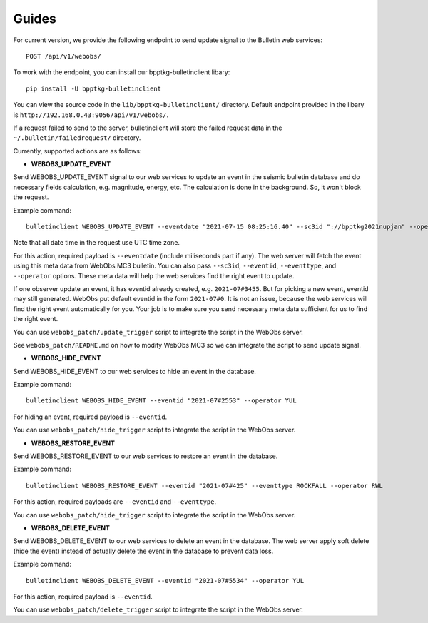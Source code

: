 ======
Guides
======

For current version, we provide the following endpoint to send update signal to
the Bulletin web services: ::

    POST /api/v1/webobs/

To work with the endpoint, you can install our bpptkg-bulletinclient libary: ::

    pip install -U bpptkg-bulletinclient

You can view the source code in the ``lib/bpptkg-bulletinclient/`` directory.
Default endpoint provided in the libary is
``http://192.168.0.43:9056/api/v1/webobs/``.

If a request failed to send to the server, bulletinclient will store the failed
request data in the ``~/.bulletin/failedrequest/`` directory.

Currently, supported actions are as follows:

- **WEBOBS_UPDATE_EVENT**

Send WEBOBS_UPDATE_EVENT signal to our web services to update an event in the
seismic bulletin database and do necessary fields calculation, e.g. magnitude,
energy, etc. The calculation is done in the background. So, it won't block the
request.

Example command: ::

  bulletinclient WEBOBS_UPDATE_EVENT --eventdate "2021-07-15 08:25:16.40" --sc3id "://bpptkg2021nupjan" --operator IND --eventtype MP --eventid "2021-07#235"

Note that all date time in the request use UTC time zone.

For this action, required payload is ``--eventdate`` (include miliseconds part
if any). The web server will fetch the event using this meta data from WebObs
MC3 bulletin. You can also pass ``--sc3id``, ``--eventid``, ``--eventtype``, and
``--operator`` options. These meta data will help the web services find the
right event to update.

If one observer update an event, it has eventid already created, e.g.
``2021-07#3455``. But for picking a new event, eventid may still generated.
WebObs put default eventid in the form ``2021-07#0``. It is not an issue,
because the web services will find the right event automatically for you. Your
job is to make sure you send necessary meta data sufficient for us to find the
right event.

You can use ``webobs_patch/update_trigger`` script to integrate the script in
the WebObs server.

See ``webobs_patch/README.md`` on how to modify WebObs MC3 so we can integrate
the script to send update signal.

- **WEBOBS_HIDE_EVENT**

Send WEBOBS_HIDE_EVENT to our web services to hide an event in the database.

Example command: ::

  bulletinclient WEBOBS_HIDE_EVENT --eventid "2021-07#2553" --operator YUL

For hiding an event, required payload is ``--eventid``.

You can use ``webobs_patch/hide_trigger`` script to integrate the script in the
WebObs server.

- **WEBOBS_RESTORE_EVENT**

Send WEBOBS_RESTORE_EVENT to our web services to restore an event in the
database.

Example command: ::

  bulletinclient WEBOBS_RESTORE_EVENT --eventid "2021-07#425" --eventtype ROCKFALL --operator RWL

For this action, required payloads are ``--eventid`` and ``--eventtype``.

You can use ``webobs_patch/hide_trigger`` script to integrate the script in the
WebObs server.

- **WEBOBS_DELETE_EVENT**

Send WEBOBS_DELETE_EVENT to our web services to delete an event in the database.
The web server apply soft delete (hide the event) instead of actually delete the
event in the database to prevent data loss.

Example command: ::

  bulletinclient WEBOBS_DELETE_EVENT --eventid "2021-07#5534" --operator YUL

For this action, required payload is ``--eventid``.

You can use ``webobs_patch/delete_trigger`` script to integrate the script in
the WebObs server.
